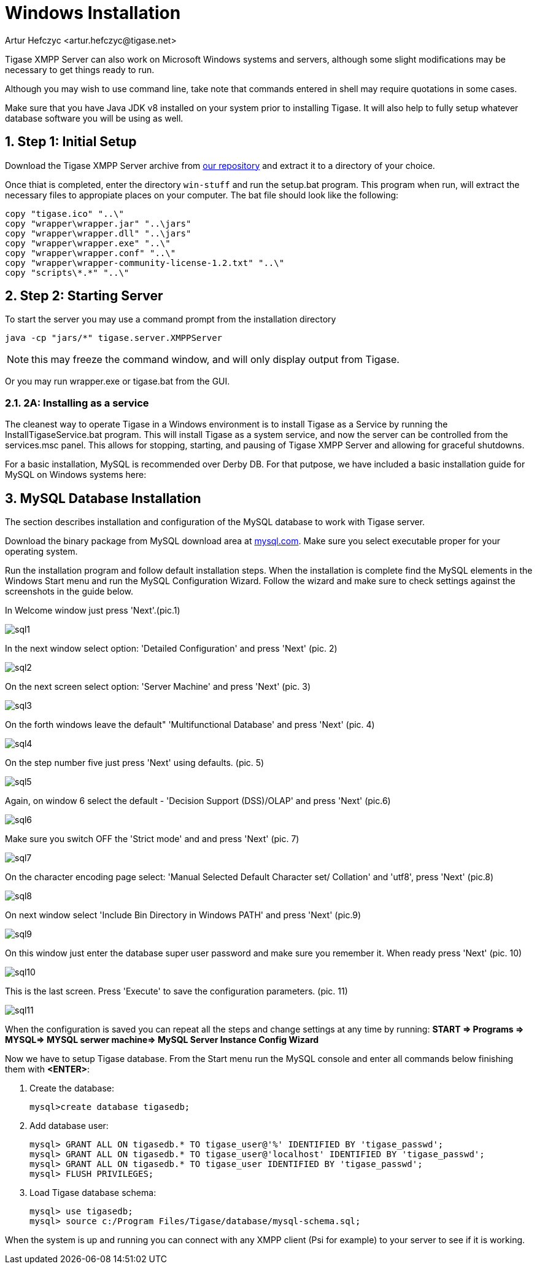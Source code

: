 [[windowsInstallation]]
= Windows Installation
:author: Artur Hefczyc <artur.hefczyc@tigase.net>
:version: v2.1, June 2014: Reformatted for v7.2.0.

:toc:
:numbered:
:website: http://tigase.net

Tigase XMPP Server can also work on Microsoft Windows systems and servers, although some slight modifications may be necessary to get things ready to run.

Although you may wish to use command line, take note that commands entered in shell may require quotations in some cases.

Make sure that you have Java JDK v8 installed on your system prior to installing Tigase.  It will also help to fully setup whatever database software you will be using as well.

== Step 1: Initial Setup
Download the Tigase XMPP Server archive from link:https://projects.tigase.org/projects/tigase-server/files[our repository] and extract it to a directory of your choice.

Once thiat is completed, enter the directory `win-stuff` and run the setup.bat program.  This program when run, will extract the necessary files to appropiate places on your computer.  The bat file should look like the following:

[source,bat]
-----
copy "tigase.ico" "..\"
copy "wrapper\wrapper.jar" "..\jars"
copy "wrapper\wrapper.dll" "..\jars"
copy "wrapper\wrapper.exe" "..\"
copy "wrapper\wrapper.conf" "..\"
copy "wrapper\wrapper-community-license-1.2.txt" "..\"
copy "scripts\*.*" "..\"
-----

== Step 2: Starting Server

To start the server you may use a command prompt from the installation directory
[source,bash]
-----
java -cp "jars/*" tigase.server.XMPPServer
-----

NOTE: this may freeze the command window, and will only display output from Tigase.

Or you may run wrapper.exe or tigase.bat from the GUI.

=== 2A: Installing as a service
The cleanest way to operate Tigase in a Windows environment is to install Tigase as a Service by running the InstallTigaseService.bat program.  This will install Tigase as a system service, and now the server can be controlled from the services.msc panel.  This allows for stopping, starting, and pausing of Tigase XMPP Server and allowing for graceful shutdowns.

For a basic installation, MySQL is recommended over Derby DB.  For that putpose, we have included a basic installation guide for MySQL on Windows systems here:

== MySQL Database Installation

The section describes installation and configuration of the MySQL database to work with Tigase server.

Download the binary package from MySQL download area at link:http://dev.mysql.com/downloads/mysql/5.0.html#win32[mysql.com]. Make sure you select executable proper for your operating system.

Run the installation program and follow default installation steps. When the installation is complete find the MySQL elements in the Windows Start menu and run the MySQL Configuration Wizard. Follow the wizard and make sure to check settings against the screenshots in the guide below.

In Welcome window just press 'Next'.(pic.1)

image:images/admin/sql1.JPG[]

In the next window select option: 'Detailed Configuration' and press 'Next' (pic. 2)

image:images/admin/sql2.JPG[]

On the next screen select option: 'Server Machine' and press 'Next' (pic. 3)

image:images/admin/sql3.JPG[]

On the forth windows leave the default" 'Multifunctional Database' and press 'Next' (pic. 4)

image:images/admin/sql4.JPG[]

On the step number five just press 'Next' using defaults. (pic. 5)

image:images/admin/sql5.JPG[]

Again, on window 6 select the default - 'Decision Support (DSS)/OLAP' and press 'Next' (pic.6)

image:images/admin/sql6.JPG[]

Make sure you switch OFF the 'Strict mode' and and press 'Next' (pic. 7)

image:images/admin/sql7.JPG[]

On the character encoding page select: 'Manual Selected Default Character set/ Collation' and  'utf8', press 'Next' (pic.8)

image:images/admin/sql8.JPG[]

On next window select 'Include Bin Directory in Windows PATH' and press 'Next' (pic.9)

image:images/admin/sql9.JPG[]

On this window just enter the database super user password and make sure you remember it. When ready press 'Next' (pic. 10)

image:images/admin/sql10.JPG[]

This is the last screen. Press 'Execute' to save the configuration parameters. (pic. 11)

image:images/admin/sql11.JPG[]

When the configuration is saved you can repeat all the steps and change settings at any time by running: *START => Programs => MYSQL=> MYSQL serwer machine=>  MySQL Server Instance Config Wizard*

Now we have to setup Tigase database. From the Start menu run the MySQL console and enter all commands below finishing them with *<ENTER>*:

. Create the database:
+
[source,sql]
-----
mysql>create database tigasedb;
-----
. Add database user:
+
[source,bash]
-----
mysql> GRANT ALL ON tigasedb.* TO tigase_user@'%' IDENTIFIED BY 'tigase_passwd';
mysql> GRANT ALL ON tigasedb.* TO tigase_user@'localhost' IDENTIFIED BY 'tigase_passwd';
mysql> GRANT ALL ON tigasedb.* TO tigase_user IDENTIFIED BY 'tigase_passwd';
mysql> FLUSH PRIVILEGES;
-----
. Load Tigase database schema:
+
[source,bash]
-----
mysql> use tigasedb;
mysql> source c:/Program Files/Tigase/database/mysql-schema.sql;
-----

When the system is up and running you can connect with any XMPP client (Psi for example) to your server to see if it is working.
